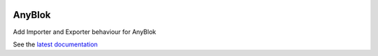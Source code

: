 .. This file is a part of the AnyBlok project
..
..    Copyright (C) 2014 Jean-Sebastien SUZANNE <jssuzanne@anybox.fr>
..
.. This Source Code Form is subject to the terms of the Mozilla Public License,
.. v. 2.0. If a copy of the MPL was not distributed with this file,You can
.. obtain one at http://mozilla.org/MPL/2.0/.

.. image:: https://travis-ci.org/AnyBlok/anyblok_io.svg?branch=master
    :target: https://travis-ci.org/AnyBlok/anyblok_io
    :alt: Build status

.. image:: https://coveralls.io/repos/github/AnyBlok/anyblok_io/badge.svg?branch=master
    :target: https://coveralls.io/github/AnyBlok/anyblok_io?branch=master
    :alt: Coverage

.. image:: https://img.shields.io/pypi/v/anyblok_io.svg
   :target: https://pypi.python.org/pypi/anyblok_io/
   :alt: Version status
   
.. image:: https://readthedocs.org/projects/anyblok_io/badge/?version=latest
    :alt: Documentation Status
    :scale: 100%
    :target: https://anyblok-io.readthedocs.io/en/latest/?badge=latest

AnyBlok
=======

Add Importer and Exporter behaviour for AnyBlok

See the `latest documentation <https://anyblok-io.readthedocs.io/en/latest/>`_
